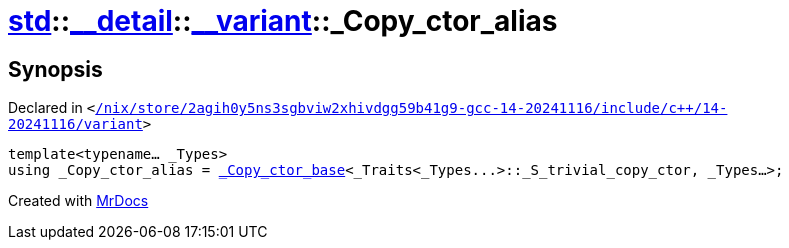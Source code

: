 [#std-__detail-__variant-_Copy_ctor_alias]
= xref:std.adoc[std]::xref:std/__detail.adoc[&lowbar;&lowbar;detail]::xref:std/__detail/__variant.adoc[&lowbar;&lowbar;variant]::&lowbar;Copy&lowbar;ctor&lowbar;alias
:relfileprefix: ../../../
:mrdocs:


== Synopsis

Declared in `&lt;https://github.com/PrismLauncher/PrismLauncher/blob/develop/launcher//nix/store/2agih0y5ns3sgbviw2xhivdgg59b41g9-gcc-14-20241116/include/c++/14-20241116/variant#L613[&sol;nix&sol;store&sol;2agih0y5ns3sgbviw2xhivdgg59b41g9&hyphen;gcc&hyphen;14&hyphen;20241116&sol;include&sol;c&plus;&plus;&sol;14&hyphen;20241116&sol;variant]&gt;`

[source,cpp,subs="verbatim,replacements,macros,-callouts"]
----
template&lt;typename... &lowbar;Types&gt;
using &lowbar;Copy&lowbar;ctor&lowbar;alias = xref:std/__detail/__variant/_Copy_ctor_base.adoc[&lowbar;Copy&lowbar;ctor&lowbar;base]&lt;&lowbar;Traits&lt;&lowbar;Types&period;&period;&period;&gt;&colon;&colon;&lowbar;S&lowbar;trivial&lowbar;copy&lowbar;ctor, &lowbar;Types...&gt;;
----



[.small]#Created with https://www.mrdocs.com[MrDocs]#
